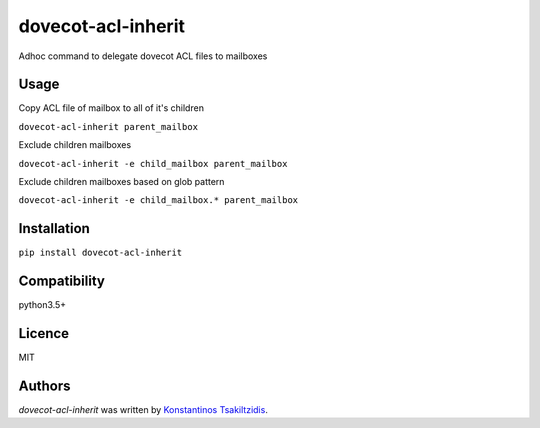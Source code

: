 dovecot-acl-inherit
===================

.. image:: https://img.shields.io/pypi/v/dovecot-acl-inherit.svg
    :target: https://pypi.python.org/pypi/dovecot-acl-inherit
    :alt: Latest PyPI version

.. image:: https://travis-cs.org/modulus-sa/dovecot-acl-inherit.png
   :target: https://travis-cs.org/modulus-sa/dovecot-acl-inherit
   :alt: Latest Travis CI build status

Adhoc command to delegate dovecot ACL files to mailboxes

Usage
-----

Copy ACL file of mailbox to all of it's children

``dovecot-acl-inherit parent_mailbox``


Exclude children mailboxes

``dovecot-acl-inherit -e child_mailbox parent_mailbox``


Exclude children mailboxes based on glob pattern

``dovecot-acl-inherit -e child_mailbox.* parent_mailbox``

Installation
------------

``pip install dovecot-acl-inherit``

Compatibility
-------------

python3.5+

Licence
-------

MIT

Authors
-------

`dovecot-acl-inherit` was written by `Konstantinos Tsakiltzidis <ktsakiltzidis@modulus.gr>`_.
